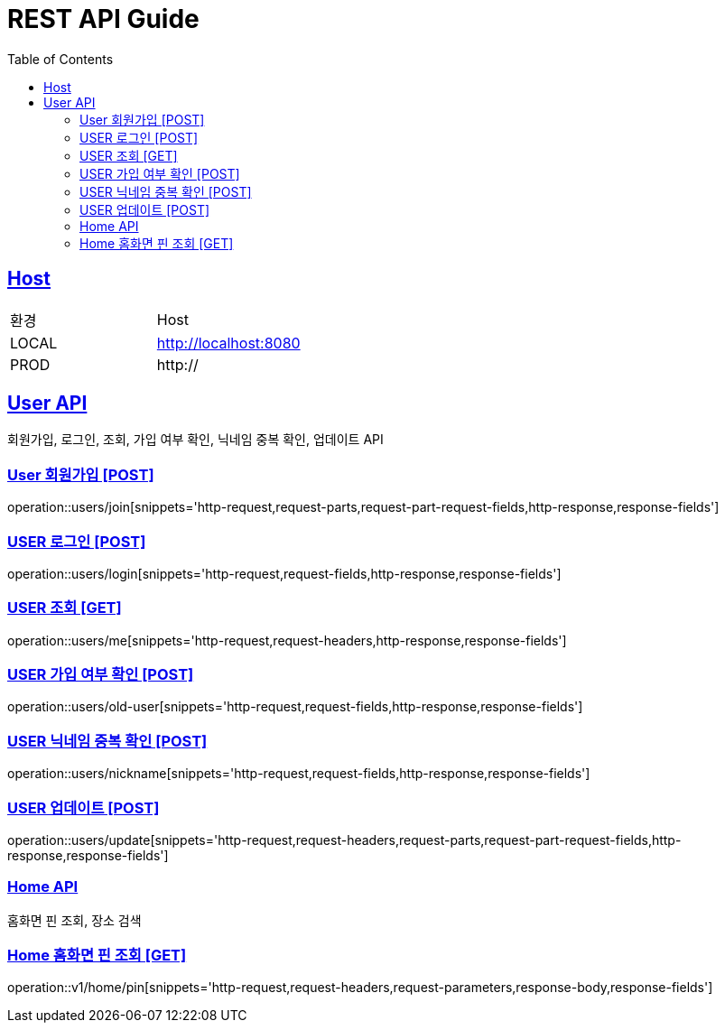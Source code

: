 = REST API Guide
:doctype: book
:icons: font
:source-highlighter: highlightjs
:toc: left
:toclevels: 4
:sectlinks:
:site-url: /build/asciidoc/html5/
:operation-http-request-title: Example Request
:operation-http-response-title: Example Response

ifndef::snippets[]
:snippets: ./build/generated-snippets
:roots: ./build/generated-snippets
endif::[]

== Host
|===
|환경|Host
|LOCAL|http://localhost:8080
|PROD|http://
|===

== User API
회원가입, 로그인, 조회, 가입 여부 확인, 닉네임 중복 확인, 업데이트 API

=== User 회원가입 [POST]
operation::users/join[snippets='http-request,request-parts,request-part-request-fields,http-response,response-fields']

=== USER 로그인 [POST]
operation::users/login[snippets='http-request,request-fields,http-response,response-fields']

=== USER 조회 [GET]
operation::users/me[snippets='http-request,request-headers,http-response,response-fields']

=== USER 가입 여부 확인 [POST]
operation::users/old-user[snippets='http-request,request-fields,http-response,response-fields']

=== USER 닉네임 중복 확인 [POST]
operation::users/nickname[snippets='http-request,request-fields,http-response,response-fields']

=== USER 업데이트 [POST]
operation::users/update[snippets='http-request,request-headers,request-parts,request-part-request-fields,http-response,response-fields']

=== Home API
홈화면 핀 조회, 장소 검색

=== Home 홈화면 핀 조회 [GET]
operation::v1/home/pin[snippets='http-request,request-headers,request-parameters,response-body,response-fields']